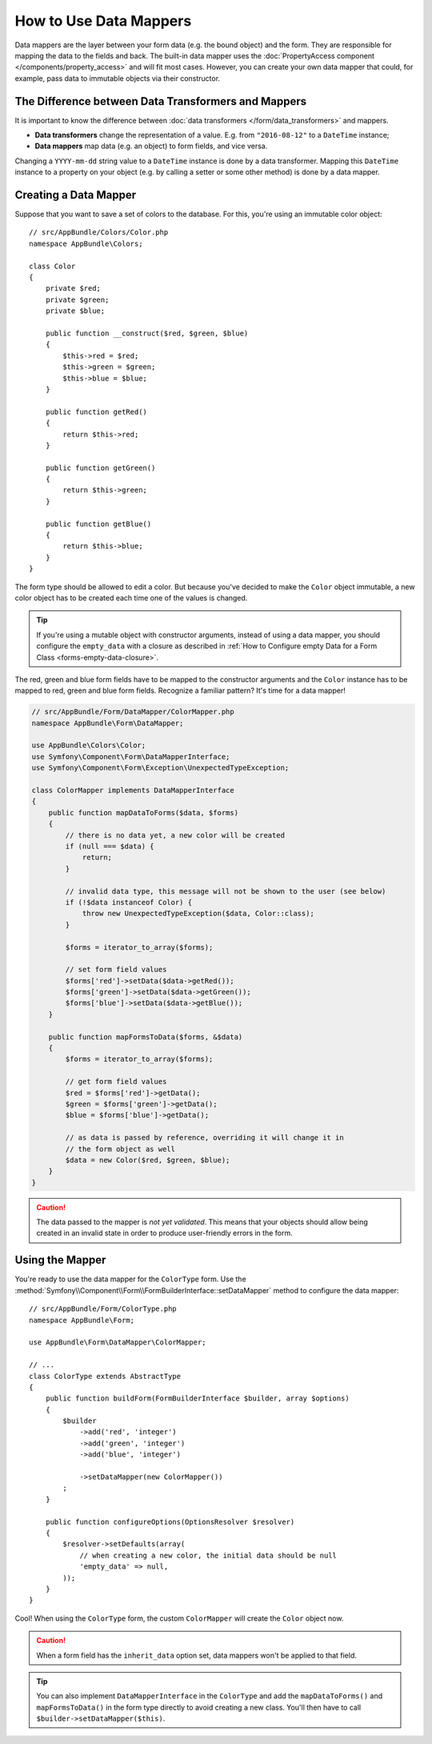 .. index::
    single: Form; Data mappers

How to Use Data Mappers
=======================

Data mappers are the layer between your form data (e.g. the bound object) and
the form. They are responsible for mapping the data to the fields and back. The
built-in data mapper uses the :doc:`PropertyAccess component </components/property_access>`
and will fit most cases. However, you can create your own data mapper that
could, for example, pass data to immutable objects via their constructor.

The Difference between Data Transformers and Mappers
----------------------------------------------------

It is important to know the difference between
:doc:`data transformers </form/data_transformers>` and mappers.

* **Data transformers** change the representation of a value. E.g. from
  ``"2016-08-12"`` to a ``DateTime`` instance;
* **Data mappers** map data (e.g. an object) to form fields, and vice versa.

Changing a ``YYYY-mm-dd`` string value to a ``DateTime`` instance is done by a
data transformer. Mapping this ``DateTime`` instance to a property on your
object (e.g. by calling a setter or some other method) is done by a data
mapper.

Creating a Data Mapper
----------------------

Suppose that you want to save a set of colors to the database. For this, you're
using an immutable color object::

    // src/AppBundle/Colors/Color.php
    namespace AppBundle\Colors;

    class Color
    {
        private $red;
        private $green;
        private $blue;

        public function __construct($red, $green, $blue)
        {
            $this->red = $red;
            $this->green = $green;
            $this->blue = $blue;
        }

        public function getRed()
        {
            return $this->red;
        }

        public function getGreen()
        {
            return $this->green;
        }

        public function getBlue()
        {
            return $this->blue;
        }
    }

The form type should be allowed to edit a color. But because you've decided to
make the ``Color`` object immutable, a new color object has to be created each time
one of the values is changed.

.. tip::

    If you're using a mutable object with constructor arguments, instead of
    using a data mapper, you should configure the ``empty_data`` with a closure
    as described in
    :ref:`How to Configure empty Data for a Form Class <forms-empty-data-closure>`.

The red, green and blue form fields have to be mapped to the constructor
arguments and the ``Color`` instance has to be mapped to red, green and blue
form fields. Recognize a familiar pattern? It's time for a data mapper!

.. code-block:: php

    // src/AppBundle/Form/DataMapper/ColorMapper.php
    namespace AppBundle\Form\DataMapper;

    use AppBundle\Colors\Color;
    use Symfony\Component\Form\DataMapperInterface;
    use Symfony\Component\Form\Exception\UnexpectedTypeException;

    class ColorMapper implements DataMapperInterface
    {
        public function mapDataToForms($data, $forms)
        {
            // there is no data yet, a new color will be created
            if (null === $data) {
                return;
            }

            // invalid data type, this message will not be shown to the user (see below)
            if (!$data instanceof Color) {
                throw new UnexpectedTypeException($data, Color::class);
            }

            $forms = iterator_to_array($forms);

            // set form field values
            $forms['red']->setData($data->getRed());
            $forms['green']->setData($data->getGreen());
            $forms['blue']->setData($data->getBlue());
        }

        public function mapFormsToData($forms, &$data)
        {
            $forms = iterator_to_array($forms);

            // get form field values
            $red = $forms['red']->getData();
            $green = $forms['green']->getData();
            $blue = $forms['blue']->getData();

            // as data is passed by reference, overriding it will change it in
            // the form object as well
            $data = new Color($red, $green, $blue);
        }
    }

.. caution::

    The data passed to the mapper is *not yet validated*. This means that your
    objects should allow being created in an invalid state in order to produce
    user-friendly errors in the form.

Using the Mapper
----------------

You're ready to use the data mapper for the ``ColorType`` form. Use the
:method:`Symfony\\Component\\Form\\FormBuilderInterface::setDataMapper`
method to configure the data mapper::

    // src/AppBundle/Form/ColorType.php
    namespace AppBundle\Form;

    use AppBundle\Form\DataMapper\ColorMapper;

    // ...
    class ColorType extends AbstractType
    {
        public function buildForm(FormBuilderInterface $builder, array $options)
        {
            $builder
                ->add('red', 'integer')
                ->add('green', 'integer')
                ->add('blue', 'integer')

                ->setDataMapper(new ColorMapper())
            ;
        }

        public function configureOptions(OptionsResolver $resolver)
        {
            $resolver->setDefaults(array(
                // when creating a new color, the initial data should be null
                'empty_data' => null,
            ));
        }
    }

Cool! When using the ``ColorType`` form, the custom ``ColorMapper`` will create
the ``Color`` object now.

.. caution::

    When a form field has the ``inherit_data`` option set, data mappers won't
    be applied to that field.

.. tip::

    You can also implement ``DataMapperInterface`` in the ``ColorType`` and add
    the ``mapDataToForms()`` and ``mapFormsToData()`` in the form type directly
    to avoid creating a new class. You'll then have to call
    ``$builder->setDataMapper($this)``.

